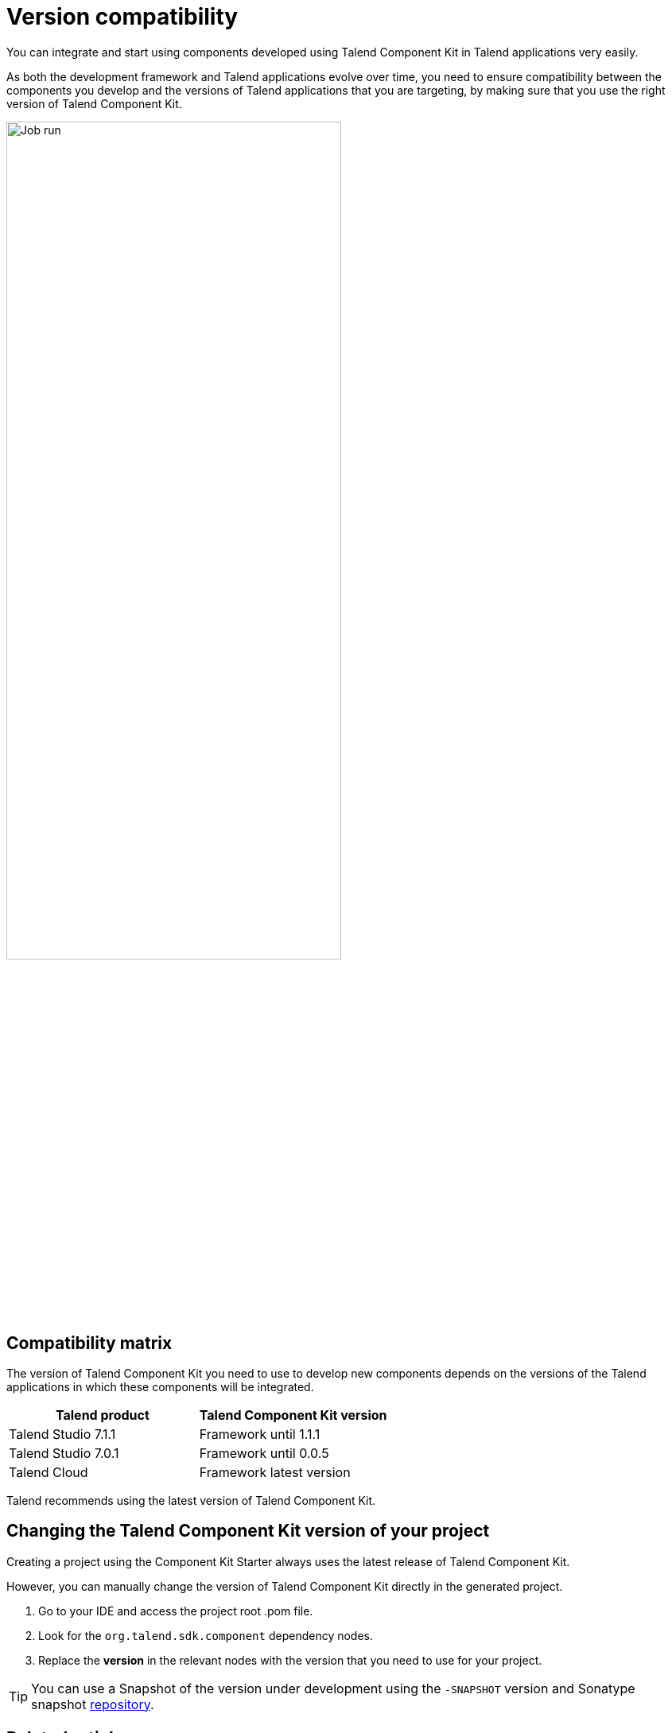 = Version compatibility
:page-partial:
:description: Learn which version of Talend Component Kit you can use for your components to be compatible with the right version of your Talend applications.
:keywords: versions, Studio, Cloud, compatibility

You can integrate and start using components developed using Talend Component Kit in Talend applications very easily.

As both the development framework and Talend applications evolve over time, you need to ensure compatibility between the components you develop and the versions of Talend applications that you are targeting, by making sure that you use the right version of Talend Component Kit.

image::tutorial_build_job_run.png[Job run,70%]

== Compatibility matrix

The version of Talend Component Kit you need to use to develop new components depends on the versions of the Talend applications in which these components will be integrated.

[options="header",role="table-striped table-hover table-ordered"]
|===
|*Talend product*|*Talend Component Kit version*
|Talend Studio 7.1.1|Framework until 1.1.1
|Talend Studio 7.0.1|Framework until 0.0.5
|Talend Cloud|Framework latest version
|===

Talend recommends using the latest version of Talend Component Kit.

== Changing the Talend Component Kit version of your project

Creating a project using the Component Kit Starter always uses the latest release of Talend Component Kit.

However, you can manually change the version of Talend Component Kit directly in the generated project.

. Go to your IDE and access the project root .pom file.
. Look for the `org.talend.sdk.component` dependency nodes.
. Replace the *version* in the relevant nodes with the version that you need to use for your project.

TIP: You can use a Snapshot of the version under development using the `-SNAPSHOT` version and Sonatype snapshot https://oss.sonatype.org/content/repositories/snapshots/[repository].

ifeval::["{backend}" == "html5"]
[role="relatedlinks"]
== Related articles
- xref:studio.adoc[Integrating components into Talend Studio]
- xref:build-tools-maven.adoc[Building components with Maven]
endif::[]
